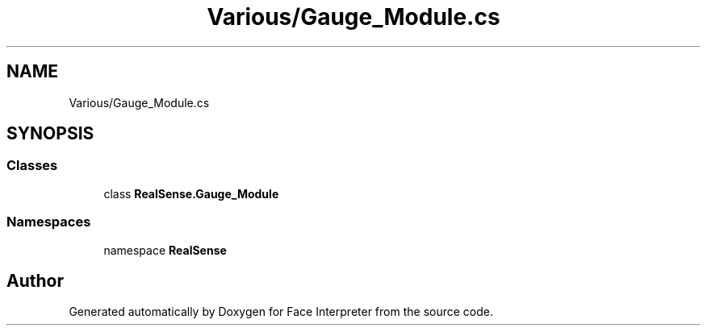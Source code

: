 .TH "Various/Gauge_Module.cs" 3 "Thu Jul 20 2017" "Version 0.7.8.21" "Face Interpreter" \" -*- nroff -*-
.ad l
.nh
.SH NAME
Various/Gauge_Module.cs
.SH SYNOPSIS
.br
.PP
.SS "Classes"

.in +1c
.ti -1c
.RI "class \fBRealSense\&.Gauge_Module\fP"
.br
.in -1c
.SS "Namespaces"

.in +1c
.ti -1c
.RI "namespace \fBRealSense\fP"
.br
.in -1c
.SH "Author"
.PP 
Generated automatically by Doxygen for Face Interpreter from the source code\&.

